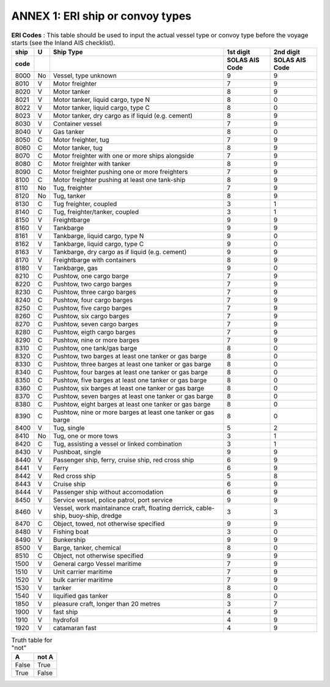 =========================================
ANNEX 1: ERI ship or convoy types
=========================================

.. table:: **ERI Codes** : This table should be used to input the actual vessel type or convoy type before the voyage starts (see the Inland AIS checklist). 
   :widths: auto

   ======  ======  ===================================================================================  ==============  ==============
   ship    U       Ship Type                                                                            1st digit       2nd digit
   code                                                                                                 SOLAS AIS Code  SOLAS AIS Code
   ======  ======  ===================================================================================  ==============  ==============
   8000    No      Vessel, type unknown                                                                 9               9
   8010    V       Motor freighter                                                                      7               9
   8020    V       Motor tanker                                                                         8               9
   8021    V       Motor tanker, liquid cargo, type N                                                   8               0
   8022    V       Motor tanker, liquid cargo, type C                                                   8               0
   8023    V       Motor tanker, dry cargo as if liquid (e.g. cement)                                   8               9
   8030    V       Container vessel                                                                     7               9
   8040    V       Gas tanker                                                                           8               0
   8050    C       Motor freighter, tug                                                                 7               9
   8060    C       Motor tanker, tug                                                                    8               9
   8070    C       Motor freighter with one or more ships alongside                                     7               9
   8080    C       Motor freighter with tanker                                                          8               9
   8090    C       Motor freighter pushing one or more freighters                                       7               9
   8100    C       Motor freighter pushing at least one tank-ship                                       8               9
   8110    No      Tug, freighter                                                                       7               9
   8120    No      Tug, tanker                                                                          8               9
   8130    C       Tug freighter, coupled                                                               3               1
   8140    C       Tug, freighter/tanker, coupled                                                       3               1
   8150    V       Freightbarge                                                                         9               9
   8160    V       Tankbarge                                                                            9               9
   8161    V       Tankbarge, liquid cargo, type N                                                      9               0
   8162    V       Tankbarge, liquid cargo, type C                                                      9               0
   8163    V       Tankbarge, dry cargo as if liquid (e.g. cement)                                      9               9
   8170    V       Freightbarge with containers                                                         8               9
   8180    V       Tankbarge, gas                                                                       9               0
   8210    C       Pushtow, one cargo barge                                                             7               9
   8220    C       Pushtow, two cargo barges                                                            7               9
   8230    C       Pushtow, three cargo barges                                                          7               9
   8240    C       Pushtow, four cargo barges                                                           7               9
   8250    C       Pushtow, five cargo barges                                                           7               9
   8260    C       Pushtow, six cargo barges                                                            7               9
   8270    C       Pushtow, seven cargo barges                                                          7               9
   8280    C       Pushtow, eigth cargo barges                                                          7               9
   8290    C       Pushtow, nine or more barges                                                         7               9
   8310    C       Pushtow, one tank/gas barge                                                          8               0
   8320    C       Pushtow, two barges at least one tanker or gas barge                                 8               0
   8330    C       Pushtow, three barges at least one tanker or gas barge                               8               0
   8340    C       Pushtow, four barges at least one tanker or gas barge                                8               0
   8350    C       Pushtow, five barges at least one tanker or gas barge                                8               0
   8360    C       Pushtow, six barges at least one tanker or gas barge                                 8               0
   8370    C       Pushtow, seven barges at least one tanker or gas barge                               8               0
   8380    C       Pushtow, eight barges at least one tanker or gas barge                               8               0
   8390    C       Pushtow, nine or more barges at least one tanker or gas barge                        8               0
   8400    V       Tug, single                                                                          5               2
   8410    No      Tug, one or more tows                                                                3               1
   8420    C       Tug, assisting a vessel or linked combination                                        3               1
   8430    V       Pushboat, single                                                                     9               9
   8440    V       Passenger ship, ferry, cruise ship, red cross ship                                   6               9
   8441    V       Ferry                                                                                6               9
   8442    V       Red cross ship                                                                       5               8
   8443    V       Cruise ship                                                                          6               9
   8444    V       Passenger ship without accomodation                                                  6               9
   8450    V       Service vessel, police patrol, port service                                          9               9
   8460    V       Vessel, work maintainance craft,                                                     3               3
                   floating derrick, cable-ship, buoy-ship, dredge
   8470    C       Object, towed, not otherwise specified                                               9               9
   8480    V       Fishing boat                                                                         3               0
   8490    V       Bunkership                                                                           9               9
   8500    V       Barge, tanker, chemical                                                              8               0
   8510    C       Object, not otherwise specified                                                      9               9
   1500    V       General cargo Vessel maritime                                                        7               9
   1510    V       Unit carrier maritime                                                                7               9
   1520    V       bulk carrier maritime                                                                7               9
   1530    V       tanker                                                                               8               0
   1540    V       liquified gas tanker                                                                 8               0
   1850    V       pleasure craft, longer than 20 metres                                                3               7
   1900    V       fast ship                                                                            4               9
   1910    V       hydrofoil                                                                            4               9
   1920    V       catamaran fast                                                                       4               9
   ======  ======  ===================================================================================  ==============  ==============

.. table:: Truth table for "not"
   :widths: auto

   =====  =====
     A    not A
   =====  =====
   False  True
   True   False
   =====  =====
